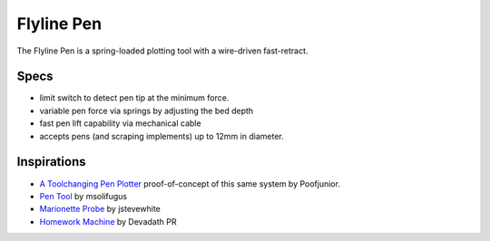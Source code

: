 Flyline Pen
===========

The Flyline Pen is a spring-loaded plotting tool with a wire-driven fast-retract.

Specs
-----

* limit switch to detect pen tip at the minimum force.
* variable pen force via springs by adjusting the bed depth
* fast pen lift capability via mechanical cable
* accepts pens (and scraping implements) up to 12mm in diameter.

Inspirations
------------

* `A Toolchanging Pen Plotter <https://www.doublejumpelectric.com/projects/toolchanging_pen_plotter/2019-03-17-toolchanging_pen_plotter/>`_ proof-of-concept of this same system by Poofjunior.
* `Pen Tool <https://www.instagram.com/p/CGCD7coHKzg/>`_ by msolifugus
* `Marionette Probe <https://www.thingiverse.com/thing:3789436>`_ by jstevewhite
* `Homework Machine <https://hackaday.io/project/190788-homework-machine>`_ by Devadath PR
